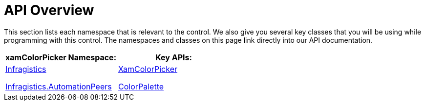 ﻿////

|metadata|
{
    "name": "xamcolorpicker-api-overview",
    "controlName": ["xamColorPicker"],
    "tags": ["API"],
    "guid": "bdcab402-7d40-40c4-8092-f0b96039a2e0",  
    "buildFlags": [],
    "createdOn": "2016-05-25T18:21:54.6780912Z"
}
|metadata|
////

= API Overview

This section lists each namespace that is relevant to the control. We also give you several key classes that you will be using while programming with this control. The namespaces and classes on this page link directly into our API documentation.

[options="header", cols="a,a"]
|====
|xamColorPicker Namespace:|Key APIs:

| link:{ApiPlatform}controls.editors.xamcolorpicker{ApiVersion}~infragistics.controls.editors_namespace.html[Infragistics] 

link:{ApiPlatform}controls.editors.xamcolorpicker{ApiVersion}~infragistics.automationpeers_namespace.html[Infragistics.AutomationPeers]
| link:{ApiPlatform}controls.editors.xamcolorpicker{ApiVersion}~infragistics.controls.editors.xamcolorpicker.html[XamColorPicker] 

link:{ApiPlatform}controls.editors.xamcolorpicker{ApiVersion}~infragistics.controls.editors.colorpalette.html[ColorPalette]

|====
